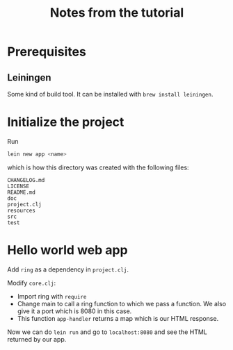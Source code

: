 #+TITLE: Notes from the tutorial

* Prerequisites

** Leiningen

Some kind of build tool.  It can be installed with =brew install leiningen=.
* Initialize the project

Run
#+begin_src sh
lein new app <name>
#+end_src
which is how this directory was created with the following files:

#+begin_src
CHANGELOG.md
LICENSE
README.md
doc
project.clj
resources
src
test
#+end_src

* Hello world web app

Add =ring= as a dependency in =project.clj=.

Modify =core.clj=:
- Import ring with =require=
- Change main to call a ring function to which we pass a function.
  We also give it a port which is 8080 in this case.
- This function =app-handler= returns a map which is our HTML response.
  
Now we can do =lein run= and go to =localhost:8080= and see the HTML returned by
our app.
